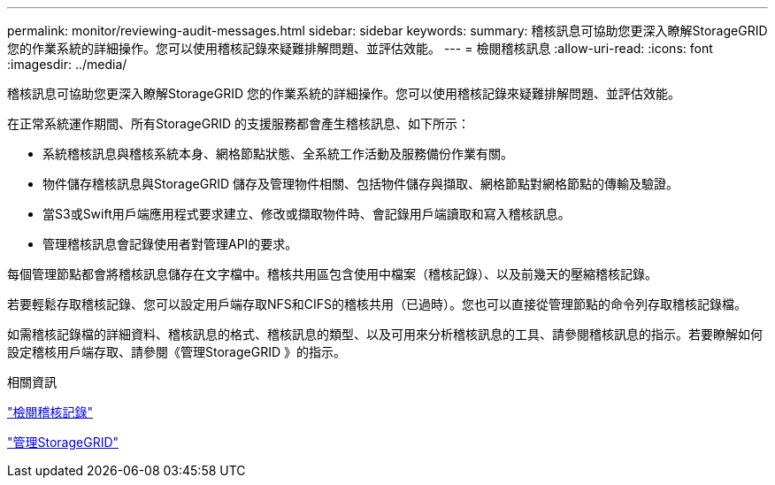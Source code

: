 ---
permalink: monitor/reviewing-audit-messages.html 
sidebar: sidebar 
keywords:  
summary: 稽核訊息可協助您更深入瞭解StorageGRID 您的作業系統的詳細操作。您可以使用稽核記錄來疑難排解問題、並評估效能。 
---
= 檢閱稽核訊息
:allow-uri-read: 
:icons: font
:imagesdir: ../media/


[role="lead"]
稽核訊息可協助您更深入瞭解StorageGRID 您的作業系統的詳細操作。您可以使用稽核記錄來疑難排解問題、並評估效能。

在正常系統運作期間、所有StorageGRID 的支援服務都會產生稽核訊息、如下所示：

* 系統稽核訊息與稽核系統本身、網格節點狀態、全系統工作活動及服務備份作業有關。
* 物件儲存稽核訊息與StorageGRID 儲存及管理物件相關、包括物件儲存與擷取、網格節點對網格節點的傳輸及驗證。
* 當S3或Swift用戶端應用程式要求建立、修改或擷取物件時、會記錄用戶端讀取和寫入稽核訊息。
* 管理稽核訊息會記錄使用者對管理API的要求。


每個管理節點都會將稽核訊息儲存在文字檔中。稽核共用區包含使用中檔案（稽核記錄）、以及前幾天的壓縮稽核記錄。

若要輕鬆存取稽核記錄、您可以設定用戶端存取NFS和CIFS的稽核共用（已過時）。您也可以直接從管理節點的命令列存取稽核記錄檔。

如需稽核記錄檔的詳細資料、稽核訊息的格式、稽核訊息的類型、以及可用來分析稽核訊息的工具、請參閱稽核訊息的指示。若要瞭解如何設定稽核用戶端存取、請參閱《管理StorageGRID 》的指示。

.相關資訊
link:../audit/index.html["檢閱稽核記錄"]

link:../admin/index.html["管理StorageGRID"]
